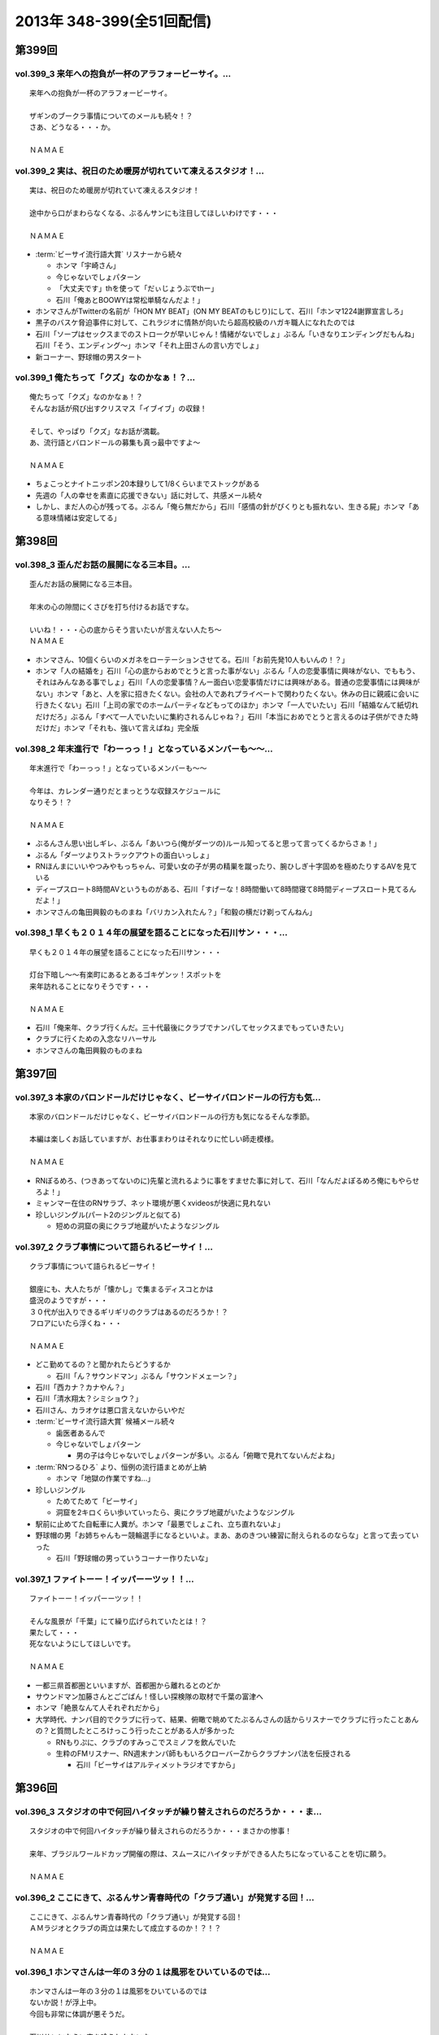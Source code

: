 ==========================
2013年 348-399(全51回配信)
==========================

第399回
========

vol.399_3 来年への抱負が一杯のアラフォービーサイ。...
-----------------------------------------------------

::

   来年への抱負が一杯のアラフォービーサイ。
   
   ザギンのブークラ事情についてのメールも続々！？
   さあ、どうなる・・・か。
   
   ＮＡＭＡＥ

vol.399_2 実は、祝日のため暖房が切れていて凍えるスタジオ！...
-------------------------------------------------------------

::

   実は、祝日のため暖房が切れていて凍えるスタジオ！
   
   途中から口がまわらなくなる、ぶるんサンにも注目してほしいわけです・・・
   
   ＮＡＭＡＥ

* :term:`ビーサイ流行語大賞` リスナーから続々

  * ホンマ「宇崎さん」
  * 今じゃないでしょパターン
  * 「大丈夫です」thを使って「だぃじょうぶでthー」
  * 石川「俺あとBOOWYは常松単騎なんだよ！」

* ホンマさんがTwitterの名前が「HON MY BEAT」(ON MY BEATのもじり)にして、石川「ホンマ1224謝罪宣言しろ」
* 黒子のバスケ脅迫事件に対して、これラジオに情熱が向いたら超高校級のハガキ職人になれたのでは
* 石川「ソープはセックスまでのストロークが早いじゃん！情緒がないでしょ」ぶるん「いきなりエンディングだもんね」石川「そう、エンディング〜」ホンマ「それ上田さんの言い方でしょ」
* 新コーナー、野球帽の男スタート

vol.399_1 俺たちって「クズ」なのかなぁ！？...
---------------------------------------------

::

   俺たちって「クズ」なのかなぁ！？
   そんなお話が飛び出すクリスマス「イブイブ」の収録！
   
   そして、やっぱり「クズ」なお話が満載。
   あ、流行語とバロンドールの募集も真っ最中ですよ～
   
   ＮＡＭＡＥ

* ちょこっとナイトニッポン20本録りして1/8くらいまでストックがある
* 先週の「人の幸せを素直に応援できない」話に対して、共感メール続々
* しかし、まだ人の心が残ってる。ぶるん「俺ら無だから」石川「感情の針がぴくりとも振れない、生きる屍」ホンマ「ある意味情緒は安定してる」

第398回
========

vol.398_3 歪んだお話の展開になる三本目。...
-------------------------------------------

::

   歪んだお話の展開になる三本目。
   
   年末の心の隙間にくさびを打ち付けるお話ですな。
   
   いいね！・・・心の底からそう言いたいが言えない人たち～
   ＮＡＭＡＥ

* ホンマさん、10個くらいのメガネをローテーションさせてる。石川「お前先発10人もいんの！？」
* ホンマ「人の結婚を」石川「心の底からおめでとうと言った事がない」ぶるん「人の恋愛事情に興味がない、でももう、それはみんなある事でしょ」石川「人の恋愛事情？んー面白い恋愛事情だけには興味がある。普通の恋愛事情には興味がない」ホンマ「あと、人を家に招きたくない。会社の人であれプライベートで関わりたくない。休みの日に親戚に会いに行きたくない」石川「上司の家でのホームパーティなどもってのほか」ホンマ「一人でいたい」石川「結婚なんて紙切れだけだろ」ぶるん「すべて一人でいたいに集約されるんじゃね？」石川「本当におめでとうと言えるのは子供ができた時だけだ」ホンマ「それも、強いて言えばね」完全版

vol.398_2 年末進行で「わーっっ！」となっているメンバーも～～...
---------------------------------------------------------------

::

   年末進行で「わーっっ！」となっているメンバーも～～
   
   今年は、カレンダー通りだとまっとうな収録スケジュールに
   なりそう！？
   
   ＮＡＭＡＥ

* ぶるんさん思い出しギレ、ぶるん「あいつら(俺がダーツの)ルール知ってると思って言ってくるからさぁ！」
* ぶるん「ダーツよりストラックアウトの面白いっしょ」
* RNほんまにいいやつみやもっちゃん、可愛い女の子が男の精巣を蹴ったり、腕ひしぎ十字固めを極めたりするAVを見ている
* ディープスロート8時間AVというものがある、石川「すげーな！8時間働いて8時間寝て8時間ディープスロート見てるんだよ！」
* ホンマさんの亀田興毅のものまね「バリカン入れたん？」「和毅の横だけ剃ってんねん」

vol.398_1 早くも２０１４年の展望を語ることになった石川サン・・・...
-------------------------------------------------------------------

::

   早くも２０１４年の展望を語ることになった石川サン・・・
   
   灯台下暗し～～有楽町にあるとあるゴキゲンッ！スポットを
   来年訪れることになりそうです・・・
   
   ＮＡＭＡＥ

* 石川「俺来年、クラブ行くんだ。三十代最後にクラブでナンパしてセックスまでもっていきたい」
* クラブに行くための入念なリハーサル
* ホンマさんの亀田興毅のものまね

第397回
========

vol.397_3 本家のバロンドールだけじゃなく、ビーサイバロンドールの行方も気...
---------------------------------------------------------------------------

::

   本家のバロンドールだけじゃなく、ビーサイバロンドールの行方も気になるそんな季節。
   
   本編は楽しくお話していますが、お仕事まわりはそれなりに忙しい師走模様。
   
   ＮＡＭＡＥ

* RNぽるめろ、(つきあってないのに)先輩と流れるように事をすませた事に対して、石川「なんだよぽるめろ俺にもやらせろよ！」
* ミャンマー在住のRNサラブ、ネット環境が悪くxvideosが快適に見れない
* 珍しいジングル(パート2のジングルと似てる)

  * 短めの洞窟の奥にクラブ地蔵がいたようなジングル

vol.397_2 クラブ事情について語られるビーサイ！...
-------------------------------------------------

::

   クラブ事情について語られるビーサイ！
   
   銀座にも、大人たちが「懐かし」で集まるディスコとかは
   盛況のようですが・・・
   ３０代が出入りできるギリギリのクラブはあるのだろうか！？
   フロアにいたら浮くね・・・
   
   ＮＡＭＡＥ

* どこ勤めてるの？と聞かれたらどうするか

  * 石川「ん？サウンドマン」ぶるん「サウンドメェーン？」

* 石川「西カナ？カナやん？」
* 石川「清水翔太？シミショウ？」
* 石川さん、カラオケは悪口言えないからいやだ
* :term:`ビーサイ流行語大賞` 候補メール続々

  * 歯医者あるんで
  * 今じゃないでしょパターン

    * 男の子は今じゃないでしょパターンが多い。ぶるん「俯瞰で見れてないんだよね」

* :term:`RNつるひろ` より、恒例の流行語まとめが上納

  * ホンマ「地獄の作業ですね…」

* 珍しいジングル

  * ためてためて「ビーサイ」
  * 洞窟を2キロくらい歩いていったら、奥にクラブ地蔵がいたようなジングル

* 駅前に止めてた自転車に人糞が。ホンマ「最悪でしょこれ、立ち直れないよ」
* 野球帽の男「お姉ちゃんもー競輪選手になるといいよ。まあ、あのきつい練習に耐えられるのならな」と言って去っていった

  * 石川「野球帽の男っていうコーナー作りたいな」

vol.397_1 ファイトーー！イッパーーツッ！！...
---------------------------------------------

::

   ファイトーー！イッパーーツッ！！
   
   そんな風景が「千葉」にて繰り広げられていたとは！？
   果たして・・・
   死なないようにしてほしいです。
   
   ＮＡＭＡＥ

* 一都三県首都圏といいますが、首都圏から離れるとのどか
* サウンドマン加藤さんとごごばん！怪しい探検隊の取材で千葉の富津へ
* ホンマ「絶景なんて人それぞれだから」
* 大学時代、ナンパ目的でクラブに行って、結果、俯瞰で眺めてたぶるんさんの話からリスナーでクラブに行ったことあんの？と質問したところけっこう行ったことがある人が多かった

  * RNもりぷに、クラブのすみっこでスミノフを飲んでいた
  * 生粋のFMリスナー、RN週末ナンパ師ももいろクローバーZからクラブナンパ法を伝授される

    * 石川「ビーサイはアルティメットラジオですから」

第396回
========

vol.396_3 スタジオの中で何回ハイタッチが繰り替えされらのだろうか・・・ま...
---------------------------------------------------------------------------

::

   スタジオの中で何回ハイタッチが繰り替えされらのだろうか・・・まさかの惨事！
   
   来年、ブラジルワールドカップ開催の際は、スムースにハイタッチができる人たちになっていることを切に願う。
   
   ＮＡＭＡＥ

vol.396_2 ここにきて、ぶるんサン青春時代の「クラブ通い」が発覚する回！...
-------------------------------------------------------------------------

::

   ここにきて、ぶるんサン青春時代の「クラブ通い」が発覚する回！
   ＡＭラジオとクラブの両立は果たして成立するのか！？！？
   
   ＮＡＭＡＥ

vol.396_1 ホンマさんは一年の３分の１は風邪をひいているのでは...
---------------------------------------------------------------

::

   ホンマさんは一年の３分の１は風邪をひいているのでは
   ないか説！が浮上中。
   今回も非常に体調が悪そうだ。
   
   石川サンにならい肉を喰うしかないな。
   
   ＮＡＭＡＥ

第395回
========

vol.395_3 日曜日の取材でビール１０本！５リットルのビールが消費され...
---------------------------------------------------------------------

::

   日曜日の取材でビール１０本！５リットルのビールが消費され
   る計算！
   石川さんとカトーさんの恐るべき週末。
   
   肝臓が鉄でできているに違いない～～大丈夫なのかなぁぁ。
   
   ＮＡＭＡＥ

vol.395_2 美味しい中華料理屋の紹介がありましたが・・・...
---------------------------------------------------------

::

   美味しい中華料理屋の紹介がありましたが・・・
   そしてそのお店のご主人おススメの中華料理屋を見たりしましたが・・・
   それなりのお店はそれなりのお値段ですね。
   
   ＮＡＭＡＥ

vol.395_1 「あまちゃん紅白」について熱いギロンを交わすも全く...
---------------------------------------------------------------

::

   「あまちゃん紅白」について熱いギロンを交わすも全く
   相手にされずにスタート・・・
   
   まったくの二次・三次情報であーだこーだ。
   確かに井戸端会議レベルのお話だわな。
   
   ＮＡＭＡＥ

第394回
========

vol.394_3 さすがのホンマさんの弱点が判明。それが「ビートたけし」サン。...
-------------------------------------------------------------------------

::

   さすがのホンマさんの弱点が判明。それが「ビートたけし」サン。
   殿に言われたら、
   いつもブツクサ言ってなーんにもやらないホンマさんも「動く！」。
   これは・・・
   NAMAE

vol.394_2 「歯医者なのでイケません。」が今一番ナウい！！！...
-------------------------------------------------------------

::

   「歯医者なのでイケません。」が今一番ナウい！！！
   トレンドキーワードなわけですが～～
   そして今一番イケてるアーティストといえば宇崎竜童さんなわけです。
   NAMAE

vol.394_1 ぶらり途中下車の旅「田原町」の巻。...
-----------------------------------------------

::

   ぶらり途中下車の旅「田原町」の巻。
   タワラマチって？てくてく歩いてビーサイヒット祈願をしてきました。
   NAMAE

* 浅草で飲みに行こうと計画した石川さんと :term:`生江` さん
* ホンマさんとぶるんさんを誘おうした :term:`生江` さんに石川さん「あいつらどうせ来ないから前日でいいよ」
* ぶるん「歯医者あるんで」
* ホンマ「宇崎竜童さんのライブがあるんで」

第393回
========

vol.393_3 孤独のグルメ？ひとり飯の侘しいお話で盛り上がる・・・...
-----------------------------------------------------------------

::

   孤独のグルメ？ひとり飯の侘しいお話で盛り上がる・・・
   
   しかしまぁ、安上がりなお三方です。
   
   そして、石川サンの鉄の肝臓に驚嘆しますね。
   
   NAMAE

vol.393_2 ぶるんサン「歯抜け」の回。...
---------------------------------------

::

   ぶるんサン「歯抜け」の回。
   
   石川サンとナマエは実は「虫歯」になったことがないので
   ガッツリ歯医者にかかったことがないのです！
   
   ナマエはここ数年「歯のクリーニング」には行っていて
   歯医者さんの大切さを身にしてみているのですが・・・
   
   NAMAE

vol.393_1 渋い大人の夢？ソバ巡りから・・・...
---------------------------------------------

::

   渋い大人の夢？ソバ巡りから・・・
   
   石川サンもいずれ「ソバ打ち」の話をし始めるような時が
   くるのでしょうか・・・
   
   NAMAE

第392回
========

vol.392_3 らーめん談義となりましたが、「麺類食べ過ぎ」ているとちょっと気...
---------------------------------------------------------------------------

::

   らーめん談義となりましたが、「麺類食べ過ぎ」ているとちょっと気になるお年頃～。
   京都の名店巡りが楽しそう。
   
   「天下一品」の本店の味がキニナル‼
   
   NAMAE

vol.392_2 マー君の快挙久しい思い出となり、来季のカープについて...
-----------------------------------------------------------------

::

   マー君の快挙久しい思い出となり、来季のカープについて
   
   あーだこーだの、ぶるんサン。
   FA市場話で盛り上がる
   収録前・・・
   
   NAMAE

vol.392_1 文化の日の三連休の文化的でないお話。...
-------------------------------------------------

::

   文化の日の三連休の文化的でないお話。
   石川サンのぶらり一人旅？仕事旅？は、きまぐれオレンジロード♪
   ですなぁ。
   
   NAMAE

第391回
========

vol.391_3 ＡＭラジオじゃないのにＡＭラジオについて熱く語り合うＡＭラジオ...
---------------------------------------------------------------------------

::

   ＡＭラジオじゃないのにＡＭラジオについて熱く語り合うＡＭラジオ出身構成作家陣たち。
   
   でも、部屋に５台もラジオはないよ。たぶん。
   
   ＮＡＭＡＥ

vol.391_2 能年玲奈に夢中のホンマさん。...
-----------------------------------------

::

   能年玲奈に夢中のホンマさん。
   あまちゃんロス症候群なのか、関連本の読み込みまくっているようです。
   
   という私も・・・「熱いよね～～」
   
   ＮＡＭＡＥ

vol.391_1 三連休前の配信になりまして失礼！...
---------------------------------------------

::

   三連休前の配信になりまして失礼！
   
   日本シリーズを横目に収録のビーサイメンバー～
   
   あ、前田が解説をしている！
   
   ＮＡＭＡＥ

第390回
========

vol.390_3 地方ラジオの楽しみ方・・・「ラジオ離れ」なんてラジオ業界...
---------------------------------------------------------------------

::

   地方ラジオの楽しみ方・・・「ラジオ離れ」なんてラジオ業界
   の中でさえ言われる自虐的状況の中、
   ビーサイリスナーは
   地上波でも聴いているのですね～～
   
   あ、でも地上波は聴かないけど、このポッドキャストだけお楽しみの方もいるのか・・・
   
   ＮＡＭＡＥ

vol.390_2 ぐだぐだ！のぐだぐだの「バースデイサプライズ」お楽しみいただけ...
---------------------------------------------------------------------------

::

   ぐだぐだ！のぐだぐだの「バースデイサプライズ」お楽しみいただけましたでしょうか？
   これでも一所懸命、数寄屋橋の
   不二家でケーキを選んだのですよ。
   愛情こめて・・・
   
   ＮＡＭＡＥ

vol.390_1 一本目...
-------------------

::

   一本目
   「バースデイスペシャル」・・・年末のお楽しみ～～戦力外ＳＰ
   じゃありません。
   一年越しの願いがかないます！！！
   
   ＮＡＭＡＥ

第389回
========

vol.389_3 二宮金次郎像の話が冒頭ありましたが、...
-------------------------------------------------

::

   二宮金次郎像の話が冒頭ありましたが、
   実際、見たことはほとんどない気がする・・・
   
   ＮＡＭＡＥ

vol.389_2 誰もいないオフィス街にゲスなポッドキャストの収録音が響き...
---------------------------------------------------------------------

::

   誰もいないオフィス街にゲスなポッドキャストの収録音が響き
   渡る！
   
   ポッドキャストをお楽しみの方って今、どれくらいいるのだろうか・・・
   そして、イベントやるなら行きたいっ！って思う人って
   どれくらいいるのか！？
   そんな原点な会話が終了後も～～
   
   ＮＡＭＡＥ

vol.389_1 「なんとかして、クライマックスシリーズの広島巨人戦イケない...
-----------------------------------------------------------------------

::

   「なんとかして、クライマックスシリーズの広島巨人戦イケない
   かなぁ～～」
   という
   カープファンなら誰しもが思う話をしつつの三連休最後の有楽町から。
   ガード下には意外にも人が多い・・・
   
   ＮＡＭＡＥ

第388回
========

vol.388_3 コミュニティFMでこの番組を放送してもらえないもんだろうか！？...
---------------------------------------------------------------------------

::

   コミュニティFMでこの番組を放送してもらえないもんだろうか！？
   というにわかに発生した「願い」
   。
   夢はかなうのかなぁ！？
   
   NAMAE

vol.388_2 本番前・・・ホンマさんからは...
-----------------------------------------

::

   本番前・・・ホンマさんからは
   「笑っていいとも・能年玲奈出演情報」
   がメールにて送られてきました。
   
   そのことについては、本編ではまったく！触れてません。
   
   NAMAE
    

vol.388_1 「追跡調査」すべきか！？しないべきか！？...
-----------------------------------------------------

::

   「追跡調査」すべきか！？しないべきか！？
   
   国民に問いたい！回となっております。
   
   NAMAE
    

第387回
========

vol.387_3 またひとつ、ゲスなコーナーが誕生する気配が・・・...
-------------------------------------------------------------

::

   またひとつ、ゲスなコーナーが誕生する気配が・・・
   
   そして、それがすぐさま消えゆくモノなのかは・・・あなた次第です！！！
   
   NAMAE

vol.387_2 広島前田はもうそこにはいない・・・...
-----------------------------------------------

::

   広島前田はもうそこにはいない・・・
   
   前田引退の余韻の中の収録。
   しかも、ぶるんサン
   TV出られず！！！無念の平田。
   
   NAMAE

vol.387_1 な、な、何だってぇぇ～～～！？...
-------------------------------------------

::

   な、な、何だってぇぇ～～～！？
   
   ビーサイメンバーがおいしい感じでテレビに出演の可能性あり！？
   ・・・とは～～～
   
   NAMAE

第386回
========

vol.386_3 お笑いのカラテカ入江さんの「ブスネタ」にかなりの反応をみせてい...
---------------------------------------------------------------------------

::

   お笑いのカラテカ入江さんの「ブスネタ」にかなりの反応をみせていた石川サン。
   
   疲労困憊の中、さわやかな！？お笑いを届けてくれた
   入江さんについてはまた後日・・・
   
   NAMAE

vol.386_2 軽自動車で４００キロ以上を移動するビーサイメンバー！...
-----------------------------------------------------------------

::

   軽自動車で４００キロ以上を移動するビーサイメンバー！
   
   ホンマさんの腰は破壊されたようで・・・
   ずっと腰痛を
   訴えてぼやいていました～～
   
   NAMAE

vol.386_1 あの「くそおじさん」を探す旅。...
-------------------------------------------

::

   あの「くそおじさん」を探す旅。
   
   イナズマロックフェスティバル２０１３珍道中特集！
   
   帰りのクルマの中では、新コーナーも立ち上がった
   のですが～～
   
   NAMAE

第385回
========

vol.385_3 収録終わりの、ホンマさんによる音楽批評・・・...
---------------------------------------------------------

::

   収録終わりの、ホンマさんによる音楽批評・・・
   
   いやディスりっぷりが凄かった！
   来週は、イナズマの裏の裏を振り返るっ！！！
   
   NAMAE

vol.385_2 果たして「クソおじさん」は再びあるのか！？...
-------------------------------------------------------

::

   果たして「クソおじさん」は再びあるのか！？
   
   ホンマさんは挨拶できるのかなぁ。
   
   NAMAE

vol.385_1 台風が去り行く中の収録！...
-------------------------------------

::

   台風が去り行く中の収録！
   
   次週は、もはや風物詩の「イナズマロックフェス」の
   ことの顛末・・・のお話が・・・
   また軽自動車で行くとのことですが～～
   
   NAMAE

第384回
========

vol.384_3 この時点ではバレンティンの新記録ならず。...
-----------------------------------------------------

::

   この時点ではバレンティンの新記録ならず。
   
   あくまでも、野球を中心にオリンピックも語るお二方なのであった。
   あれ！？！？ホンマさんは！？！？
   
   NAMAE

vol.384_2 またもや、ホンマさんは、よこしまな理由にて遅刻中！...
---------------------------------------------------------------

::

   またもや、ホンマさんは、よこしまな理由にて遅刻中！
   
   ホンマさんとの「あまちゃん」トーーーク！！！
   今週はならず～～
   
   NAMAE

vol.384_1 東京五輪決定に沸く有楽町から・・・...
-----------------------------------------------

::

   東京五輪決定に沸く有楽町から・・・
   ２０２０年・・・果たしてビーサイの未来は！？
   ４０を遥かに
   超えていったメンバーの７年後やいかに！？
   
   NAMAE

第383回
========

vol.383_3 じぇじぇじぇ！...
---------------------------

::

   じぇじぇじぇ！
   「『あまちゃん』終わってしまうのが怖い。ヤバイねぇ～～」
   
   更に更に、うすっぺらな話は続く・・・
   
   おそらく、来週もこの単なる「感想」合戦は続くのです。
   
   NAMAE 

vol.383_2 じぇじぇ！...
-----------------------

::

   じぇじぇ！
   「『あまちゃん』・・・これは日本のドラマ史の１０本には
   入る傑作だねぇ・・・ヤバイねぇ～～」
   
   うすぅーい会話がその後も続いた！
   
   ぶるんサンも見ているらしいのだが。
   NAMAE

vol.383_1 じぇ！...
-------------------

::

   じぇ！
   「『あまちゃん』今週はヤバイねぇ～～」
   と
   あと一ヶ月足らずのうす～～～い会話を繰り広げるスタジオから・・・
   
   NAMAE

第382回
========

vol.382_3 ホンマさんがいつ、石川さん、ぶるんサンに...
-----------------------------------------------------

::

   ホンマさんがいつ、石川さん、ぶるんサンに
   「倍返し」発言をするのかが心配。
   「あまちゃん」もあと一ヶ月で終了。
   さびしいね～～
   
   秋の気配も感じた有楽町から。
   
   ＮＡＭＡＥ

vol.382_2 じぇじぇじぇ！...
---------------------------

::

   じぇじぇじぇ！
   ビーサイメンバーで「あまちゃん」「半沢直樹」
   に無邪気の嵌っているのは、ホンマさんとＮＡＭＡＥだけ。
   
   聴いてけろ。
   
   ＮＡＭＡＥ

vol.382_1 じぇじぇじぇ！ホンマさん不在のビーサイ。...
-----------------------------------------------------

::

   じぇじぇじぇ！ホンマさん不在のビーサイ。
   
   鼻血論議ですが、血塗られたシーツを朝見たことある
   人ってあまりいないのかなぁ。
   
   買い換えた覚えが・・・
   
   ＮＡＭＡＥ

第381回
========

vol.381_3 ＡＭリスナーいぢりをよくしている石川サン。...
-------------------------------------------------------

::

   ＡＭリスナーいぢりをよくしている石川サン。
   そしてそのいぢりをしている人たちが一番のＡＭリスナーだったと
   いう事実。
   ＦＭはダメなのかな！？（最近、ちょいちょい聴いちゃう・・・）
   
   ＮＡＭＡＥ

vol.381_2 「済美高校」グッズに打ち震えるメンバー・・・...
---------------------------------------------------------

::

   「済美高校」グッズに打ち震えるメンバー・・・
   
   そして、日大山形高校がベスト４に。
   
   ＮＡＭＡＥ

vol.381_1 じぇじぇじぇ!!!...
-------------------------------

::

   じぇじぇじぇ!!!
   
   あの「能年ちゃん」も聴いているかもしれないという可能性が出てきたビーサイ！
   そのプレミアム感ときたらもう！
   ＮＡＭＡＥ

第380回
========

vol.380_3 「あまちゃん」にハマリまくっているのは、ホンマさんと私のみ・・...
---------------------------------------------------------------------------

::

   「あまちゃん」にハマリまくっているのは、ホンマさんと私のみ・・・
   じぇじぇじぇっ！と石川サンは言うものの・・・
   
   ＮＡＭＡＥ

vol.380_2 やはりというかなんというか！...
-----------------------------------------

::

   やはりというかなんというか！
   今年の甲子園についても
   石川サンのチェック度はハンパないっす。
   
   浦和「学院」は消えましたがどうなる。
   
   ＮＡＭＡＥ

vol.380_1 猛暑！酷暑！の有楽町の片隅から・・・...
-------------------------------------------------

::

   猛暑！酷暑！の有楽町の片隅から・・・
   
   ひどいメンバーが集まり、ひどい店員のお話で盛り上がる
   盛夏～～
   
   ＮＡＭＡＥ

第379回
========

vol.379_3 「２７時間ＴＶ」の深夜枠の中堅・ベテラン芸人さんたちの攻防につ...
---------------------------------------------------------------------------

::

   「２７時間ＴＶ」の深夜枠の中堅・ベテラン芸人さんたちの攻防について
   熱く語る夜が収録後に繰り広げられました。
   
   生放送・ガチ・・・・すばらしいですね。そして恐ろしい！
   
   ＮＡＭＡＥ

vol.379_2 ゴキブリＴシャツが受注開始。...
-----------------------------------------

::

   ゴキブリＴシャツが受注開始。
   皆さん、本当にほしいっ！と言う人だけメールでどうぞ。
   どちらかと言うと「済美Ｔシャツ」が気になるのは私だけか！？！？
   
   ＮＡＭＡＥ

vol.379_1 なぜ人は泥酔してしまうのか・・・わかっちゃいるのにやめられない...
---------------------------------------------------------------------------

::

   なぜ人は泥酔してしまうのか・・・わかっちゃいるのにやめられない、石川サンの生活の一コマから。
   
   いや、暑いから生ビールガブ飲みして、お腹くだしちゃっている
   ３０代半ば世代が作る番組です。
   
   ＮＡＭＡＥ

第378回
========

vol.378_3 一本目で時計のオーバーホールのお話をしていましたが、...
-----------------------------------------------------------------

::

   一本目で時計のオーバーホールのお話をしていましたが、
   機械式の時計など、特にこの世界では電波時計が実用的にはイチバンであり、
   なぜにクソ高い時計を
   買うかなど謎なのですが、石川サンの答えは「遊び」
   だと・・・
   考えさせられるな～～
   ＮＡＭＡＥ

vol.378_2 じぇじぇじぇ！...
---------------------------

::

   じぇじぇじぇ！
   ホンマさん「あまちゃん」にハマり録り溜めした録画を観まくっている・・・
   
   そして「語りだしてしまう」！のが「あまちゃん」の恐ろ
   しさである!!!じぇ！
   
   ＮＡＭＡＥ

vol.378_1 「ばかだねぇ～～～」...
---------------------------------

::

   「ばかだねぇ～～～」
   と言われるお買い物・・・
   興味のない人は一生しないお買い物のお話。
   
   給料一か月分がオーバーホールで消えるんですね。
   
   ＮＡＭＡＥ

第377回
========

vol.377_3 収録終了後・・・ちょっと真面目に音楽活動について語って帰ってい...
---------------------------------------------------------------------------

::

   収録終了後・・・ちょっと真面目に音楽活動について語って帰っていったお三方・・・
   
   しかし、有楽町のガードしたはジメッとしていたなぁ。
   ＮＡＭＡＥ 

vol.377_2 収録終わりで、ホンマさんが溜め録りしてある「あまちゃん」...
---------------------------------------------------------------------

::

   収録終わりで、ホンマさんが溜め録りしてある「あまちゃん」
   を一気見するとのこと！
   
   東京時代のアキちゃんはラジオとか聴いていそうなキャラですよねぇ～～
   
   ＮＡＭＡＥ

vol.377_1 職場にはびこる「隠れリスナー」たち・・・...
-----------------------------------------------------

::

   職場にはびこる「隠れリスナー」たち・・・
   
   その恐怖に怯えながら我々は闘っているのです。
   「番組聴いてました！」
   のタイミング選びは慎重に。
   しかし早めに、だ！
   
   ＮＡＭＡＥ

第376回
========

vol.376_3 今さらながらＡＫＢ総選挙のムック本をホンマさんが購入！...
-------------------------------------------------------------------

::

   今さらながらＡＫＢ総選挙のムック本をホンマさんが購入！
   
   しかも、「闇のありそうなメンバー」を勝手にお話している！
   
   おそるべし。
   ファンには聞かせられません～～
   
   ＮＡＭＡＥ

vol.376_2 ノミカイの仕切り論。...
---------------------------------

::

   ノミカイの仕切り論。
   ここ重要な講義となっていますよ～。
   
   しかし、暑い！外より暑い！
   そんな猛暑のスタジオから・・・
   
   ＮＡＭＡＥ 

vol.376_1 「石川昭人の知らない街に飲みに行こう～神田編～」...
-------------------------------------------------------------

::

   「石川昭人の知らない街に飲みに行こう～神田編～」
   
   ビーチ＝サッカー観戦
   
   ナマエ＝釣り
   
   そんな中、石川サンが一人ぶらり途中下車した街は！？
   
   ＮＡＭＡＥ

第375回
========

vol.375_3 プロ野球中継って、ＢＳで深夜に録画放送をやっている...
---------------------------------------------------------------

::

   プロ野球中継って、ＢＳで深夜に録画放送をやっている
   ことに驚愕！
   
   眠れない日々が続くわけです。
   外は、スコール～～。
   熱帯夜のビーサイ・・・
   
   ＮＡＭＡＥ

vol.375_2 ホンマさんが購入した時計「グランドセイコー」・・・...
---------------------------------------------------------------

::

   ホンマさんが購入した時計「グランドセイコー」・・・
   
   日本が誇れる腕時計の名機なのですなのですが～～
   
   我々の反応は「ホンマやなぁ～～♪」としか言えないわけです。
   
   ＮＡＭＡＥ

vol.375_1 「手土産論！」...
---------------------------

::

   「手土産論！」
   舞台を観に行った時に、アナタは知り合いが出演していた場合、
   手土産を持っていくか否か！？
   オトナとしてのセレクトが試される！！！
   
   ＮＡＭＡＥ

第374回
========

vol.374_3 赤羽は、やきトンが８０円を売りにしている店が多かった！...
-------------------------------------------------------------------

::

   赤羽は、やきトンが８０円を売りにしている店が多かった！
   気がする・・・
   
   鯉コクも大人になると美味いのだろうな～～
   
   ＮＡＭＡＥ

vol.374_2 ホンマさんは遅れてくると凄い息を切らしまくって来る。...
-----------------------------------------------------------------

::

   ホンマさんは遅れてくると凄い息を切らしまくって来る。
   
   しかし、エレベーターもあったりするしそんなに駅から走ってくるのか！？
   真相は藪の中～～今日も。
   
   ＮＡＭＡＥ 

vol.374_1 食べ歩き～～飲み歩き～～...
-------------------------------------

::

   食べ歩き～～飲み歩き～～
   
   ぶらり途中下車ではなく、降りたその街を徹底的に
   飲み歩く石川サン・・・
   しかし肝臓ハンパないなぁ・・・
   
   ＮＡＭＡＥ

第373回
========

vol.373_3 確かに我々の仕事には「休憩時間」という概念がないっ！...
-----------------------------------------------------------------

::

   確かに我々の仕事には「休憩時間」という概念がないっ！
   
   アルバイトしていたころとかはあったのにね。
   
   （大人数でやったりする収録現場とかではあるんだけどね）
   
   といいながら休憩もなしにぶっ続けで仕事したりもする・・・
   メリハリだね。
   
   ＮＡＭＡＥ

vol.373_2 人の顔と名前が覚えられない病の人たちであふれているスタジオから...
---------------------------------------------------------------------------

::

   人の顔と名前が覚えられない病の人たちであふれているスタジオから！
   
   しかしまぁ、覚えられないですなぁ。
   
   ＮＡＭＡＥ

vol.373_1 収録前・・・ホンマさんが時計を買いたいそうな・・・...
---------------------------------------------------------------

::

   収録前・・・ホンマさんが時計を買いたいそうな・・・
   
   時折繰り返される「時計談義」がそこにはあるっ！
   
   女子にはワカラナイ話らしい～～
   
   ＮＡＭＡＥ

第372回
========

vol.372_3 ホンマさんの「趣味」について激震がっ！...
---------------------------------------------------

::

   ホンマさんの「趣味」について激震がっ！
   まさかこんなご趣味をお持ちとは・・・
   
   確かに、パソコンを打ちながらウツラウツラしている姿は散見されましたがまさか～～
   
   ＮＡＭＡＥ

vol.372_2 「はたらくくるま」ならぬ「はたらくりすなー」...
---------------------------------------------------------

::

   「はたらくくるま」ならぬ「はたらくりすなー」
   ビーサイ国勢調査実施中！
   
   いろんなぁお仕事あるんだなぁ！
   ＮＡＭＡＥ

vol.372_1 ビーサイ！ゴミ屋敷騒動勃発か！？...
---------------------------------------------

::

   ビーサイ！ゴミ屋敷騒動勃発か！？
   
   夕方のニュース番組の特集されそうな「片付けられない男たち」
   特集がくまれそうだ・・・
   
   ＮＡＭＡＥ

第371回
========

vol.371_3 鶯谷ディープトークにＣＭ中は騒然！...
-----------------------------------------------

::

   鶯谷ディープトークにＣＭ中は騒然！
   
   降りたことのない「駅」・・・ながらく東京に住んでいてもある
   ものです。
   
   ＮＡＭＡＥ

vol.371_2 肉好きな後輩の危険性！...
-----------------------------------

::

   肉好きな後輩の危険性！
   ノミカイの前にあえて、ＡＴＭに
   行かない戦法というのがあったか！？
   
   みなさんどうでしょうか～～
   
   ＮＡＭＡＥ

vol.371_1 またもや「電車旅」な石川サンの週末。...
-------------------------------------------------

::

   またもや「電車旅」な石川サンの週末。
   しかも、大先輩のうえやなぎサンとの珍道中があったとは・・・
   
   ＮＡＭＡＥ

第370回
========

vol.370_3 オサレラジオを目指すビーサイ。...
-------------------------------------------

::

   オサレラジオを目指すビーサイ。
   オサレ帽子をかぶりながらのお仕事など！？憧れるぅっ！？
   帰り道「年相応の格好って何なんだろう？」って会話が展開されました。
   ＮＡＭＡＥ

vol.370_2 電車マニヤの話という意外な展開。...
---------------------------------------------

::

   電車マニヤの話という意外な展開。
   鶴見方面の美味しい焼き鳥のお店。
   キニナル！
   泡盛を飲みつつの取材活動に乾杯！
   ＮＡＭＡＥ

vol.370_1 「若いやつと焼肉屋に行くときは気をつけろ！！！」...
-------------------------------------------------------------

::

   「若いやつと焼肉屋に行くときは気をつけろ！！！」
   ビールも飲まないと際限がないからね。
   お財布に余裕があれば話は別！デスね。
   ＮＡＭＡＥ

第369回
========

vol.369_3 何しろ「しっかりしていない」連中がしゃべり収録している番組！...
-------------------------------------------------------------------------

::

   何しろ「しっかりしていない」連中がしゃべり収録している番組！
   今さらながらに実感。
   
   そして、「バンドＴシャツ」は「有りか無し」か！？！？
   
   う～～～ん、似合えばね。
   
   ＮＡＭＡＥ

vol.369_2 じゃぁ、いわゆるカジュアルスタイルで仕事・・・...
-----------------------------------------------------------

::

   じゃぁ、いわゆるカジュアルスタイルで仕事・・・
   というかオンタイムも過ごしているアラフォーの「オサレスタイル」って何なんだろうかぁぁ！？
   
   要は「しっかりしないとな。」という話。続く・・・
   
   ＮＡＭＡＥ

vol.369_1 ビーサイ恒例！？ファッション熱のお話・・・...
-------------------------------------------------------

::

   ビーサイ恒例！？ファッション熱のお話・・・
   
   しかしまぁ、ファッションスタイルには無頓着なお三方があつまったなぁ。
   しかも、「アラフォー論」にもなっとるし・・・
   
   ＮＡＭＡＥ

第368回
========

vol.368_3 今日もちょっとしたトモダチ論になりましたね。...
---------------------------------------------------------

::

   今日もちょっとしたトモダチ論になりましたね。
   回転寿司を２時間近く一緒に食べる石川＆ホンマさんたちってこれは、トモダチなのかもしれませんね。
   いや、回転ティライミか・・・
   ＮＡＭＡＥ

vol.368_2 モーニング娘。田中れいなチャン卒業コンサートにモチロンホンマさ...
---------------------------------------------------------------------------

::

   モーニング娘。田中れいなチャン卒業コンサートにモチロンホンマさんは行ったそうです。
   最近、ＮＡＭＡＥもモーニングさんまわりのオシゴトをちょいちょいしているのですが、今回は行けず・・・
   しかし、ファンはアツいなぁ。
   ＮＡＭＡＥ

vol.368_1 まさかの「ビーサイサタデー」。...
-------------------------------------------

::

   まさかの「ビーサイサタデー」。
   いたってレギュラーな内容となっていますが、収録は週末モード。
   有楽町のガード下も普段着な人たちで溢れかえっています。
   ＮＡＭＡＥ

第367回
========

vol.367_3 意外と、カタメのポッドキャストを聴いていることが判明したホンマ...
---------------------------------------------------------------------------

::

   意外と、カタメのポッドキャストを聴いていることが判明したホンマさん。
   なんでも、ニュース関係のものを聴いているのだそう。
   
   ただ、「音量のレベルがバラバラなんですよねぇ。」と
   音響系の学科を出ただけはある！？技術的な穴をご指摘してきたのでした。ビーサイは？
   ＮＡＭＡＥ

vol.367_2 育毛すべきかしないか・・・妙齢の男子がぶち当たる壁のお話が展開...
---------------------------------------------------------------------------

::

   育毛すべきかしないか・・・妙齢の男子がぶち当たる壁のお話が展開。
   
   ゴキブリ企画も進展の噂が～～
   
   ＮＡＭＡＥ

vol.367_1 あれ、こちらを収録している５月１３日は、７年前にこの...
-----------------------------------------------------------------

::

   あれ、こちらを収録している５月１３日は、７年前にこの
   番組を配信開始した日なんだそう。
   
   そういう、記念日系には何かとうといメンバー・・・
   
   ＮＡＭＡＥ

第366回
========

vol.366_3 まさかの「トモダチ論」に発展。...
-------------------------------------------

::

   まさかの「トモダチ論」に発展。
   「●●●インティライミ」なる新語も発生する有様。
   さあ、この番組を聴いているアナタは「何」インティライミなのでしょうか？
   トモダチって何なんだ！？
   ＮＡＭＡＥ

vol.366_2 パーティー野郎３人が集まってやっているョ。今晩の収録はホリデー...
---------------------------------------------------------------------------

::

   パーティー野郎３人が集まってやっているョ。今晩の収録はホリデースペシャル！！！
   話がよからぬ方向に・・・吐露される本音！？
   ＮＡＭＡＥ

vol.366_1 ＧＷ最終日の祝日に、人通りが少ない有楽町の町になんだかなぁと集...
---------------------------------------------------------------------------

::

   ＧＷ最終日の祝日に、人通りが少ない有楽町の町になんだかなぁと集まる3人・・・
   松井ヒデキ世代の躍進なるか。
   ＮＡＭＡＥ

第365回
========

vol.365_3 今年はＤＶＤのリリースはあるのか？...
-----------------------------------------------

::

   今年はＤＶＤのリリースはあるのか？
   ＣＤリリースはあるのか？
   ＧＷが終わったらあっという間に夏が近づいて来そうだ～～！
   ＮＡＭＡＥ

vol.365_2 有楽町も、お休みモードの格好をした人たちが飲みに来ている！...
-----------------------------------------------------------------------

::

   有楽町も、お休みモードの格好をした人たちが飲みに来ている！
   ウラヤマシイ・・・
   ＮＡＭＡＥ

vol.365_1 「ニコニコ超会議」騒動から一つ・・・そしてアノ人はゴールデンウ...
---------------------------------------------------------------------------

::

   「ニコニコ超会議」騒動から一つ・・・そしてアノ人はゴールデンウィークな体なのかまだ来ませんね。
   広い会場を行き来したお話・・・
   ＮＡＭＡＥ

第364回
========

vol.364_3 いよいよスタート！...
-------------------------------

::

   いよいよスタート！
   「ユウのビーサイ！」
   （２０１３年４月２６日より配信開始～～）
   
   その初回ゲストとは・・・初回ゲストってナンダカンダで大切なんですよねぇ。
   頑張ったのか初回ゲストの面々は！？
   
   ビーサイのＨＰページから飛んでいって、聴いてみてね！
   
   ＮＡＭＡＥ

vol.364_2 東京は、春の冷え冷えウィーク！...
-------------------------------------------

::

   東京は、春の冷え冷えウィーク！
   
   ぶるんサン・・・花粉症じゃなく風邪とのことでマスクしてしゃべ
   っております。
   
   ＮＡＭＡＥ

vol.364_1 ＯＬたちが丸の内のビルにて夜な夜な女子会を開いている...
-----------------------------------------------------------------

::

   ＯＬたちが丸の内のビルにて夜な夜な女子会を開いている
   という耳寄りな情報が！
   そんな人は、この番組は聴いていないことは間違いなし！
   
   ＮＡＭＡＥ

* :term:`クズ回`
* 放送前から悪口やめてくれる！？
* 原稿は一度手をつけたら最後まで書き切りたい石川さん

  * 2本書くときのインターバル感
  * 昼間家で原稿書けない、ダラダラする要因が多すぎるということで仕事場へ
  * 石川「ピッチャーだってブルペンで肩暖めるでしょ、まずネットサーフィン」ぶるん「ブルペンでネットサーフィンしないでしょ」石川「投げる前からクールダウン」
  * Yahoo!いってサイゾーいって、YouTubeはいかなかった
  * テレビからめちゃイケが流れてきたら見ちゃうよね
  * 最初はチラ見だったけど、気づいたらテレビの前に
  * 石川「めちゃイケ見てから書けばいいじゃん！」
  * めちゃイケは最後まで見る決意
  * 石川「仕事するか……アド街やってんな？」
  * アド街も見ちゃう
  * ブルペンに入ったのは5時半、10時まで肩暖まらず
  * 石川「ここいたら書けないから家帰ろ！」
  * 結果、2時間で書き上げた

* 長時間働くことはできるけど、9時に出社できない

  * 途中監視されると、仕事してない時間そんざいする

* ホンマ「ダメなときは自滅するだけですよね」
* 石川「2週間くらい職場体験して2人くらいやっちゃいたい」ホンマ「やっちゃいたいありきでしょ」
* ヤレるバー募集中
* 石川「先生セックスがしたいです！」
* 石川「女子会に対してうんこぶちまけてやろうと思った！」ぶるん「スプリンクラーで！」ホンマ「何が目的なんすか」

第363回
========

vol.363_3 いよいよ！？ビーサイの姉妹番組がスタート!!!...
-----------------------------------------------------------

::

   いよいよ！？ビーサイの姉妹番組がスタート!!!
   「ユウのビーサイ！」
   
   果たしてその中身とは！？
   
   ビーサイリスナーの皆さん～～是非ともＨＰからバナーを
   クリックして新たな世界へＧＯ！
   
   （本家が食われてしまうかも・・・）
   
   ＮＡＭＡＥ

vol.363_2 モーニング娘。（現行の）のことを聞くとならホンマさん！...
-------------------------------------------------------------------

::

   モーニング娘。（現行の）のことを聞くとならホンマさん！
   
   これ、お仕事のことになるとものすごい助かるのですよねぇ。ホント。
   
   ＮＡＭＡＥ

vol.363_1 「芸能界の父」・・・的なやつっ！...
---------------------------------------------

::

   「芸能界の父」・・・的なやつっ！
   
   石川サンの酒の飲みっぷりとペースにまきこまれてしまうとこうなるのだぁ～～といったお話から。
   
   ＮＡＭＡＥ

第362回
========

vol.362_3 重大配信！こちらの配信にて、新機軸が発表されます!!! ...
---------------------------------------------------------------------

::

   重大配信！こちらの配信にて、新機軸が発表されます!!! 
   バンドはやってないけれど、バンドな感じのお知らせですよ～～
   うひょひょラジオ・・・
   ＮＡＭＡＥ

vol.362_2 パソコンどーするの！？問題勃発していますが、買う様子がない石川...
---------------------------------------------------------------------------

::

   パソコンどーするの！？問題勃発していますが、買う様子がない石川サン・・・
   ＮＡＭＡＥも買い替えの時期かと・・・
   この文章を打っているＰＣは、ウィンドウズを走らせているマック。そして「ＸＰ」を使用。
   マイクロソフトはＸＰの保証を打ち切るらしいしね。どーなる？
   ＮＡＭＡＥ

vol.362_1 春の嵐が明けての有楽町！...
-------------------------------------

::

   春の嵐が明けての有楽町！
   景気回復か！？ガード下からの誘惑もなかなかのモノ・・・
   ＮＡＭＡＥ

第361回
========

vol.361_3 「すぽると」のテーマソングが布袋サンの作品になりましたね。...
-----------------------------------------------------------------------

::

   「すぽると」のテーマソングが布袋サンの作品になりましたね。
   
   ビーサイのテーマソングもいずれ・・・
   と、ホンマさんの今の勢いなら可能かもしれない！？
   
   ＮＡＭＡＥ

vol.361_2 ホンマさんのボウイ心酔問題が沸騰中！...
-------------------------------------------------

::

   ホンマさんのボウイ心酔問題が沸騰中！
   
   有楽町のビッグエコーにボウイルームが夏まである
   
   らしい・・・これはビーサイでそこに行くしかないか！？
   
   ＮＡＭＡＥ

vol.361_1 両国国技館でのイベントのお話。...
-------------------------------------------

::

   両国国技館でのイベントのお話。
   
   帰りは「ちゃんこ」かと思いきや、フツーの居酒屋に行った
   らしいです。
   なんだかんだフツーが一番か。
   
   ＮＡＭＡＥ

第360回
========

vol.360_3 ぶるんサン、週末は、「巨人対楽天」のオープン戦に足を...
-----------------------------------------------------------------

::

   ぶるんサン、週末は、「巨人対楽天」のオープン戦に足を
   運んだ模様。
   
   今週末にいよいよペナントレースが開幕！
   
   来週のビーサイはまたもや、ホンマさんおいてけぼりの
   野球談義ＳＰになるのか！？
   
   ＮＡＭＡＥ

vol.360_2 今また再燃する「暴威論！」。...
-----------------------------------------

::

   今また再燃する「暴威論！」。
   しかもホンマさんがハマッているのですよ。
   
   次回作のオマージュにすると意気込んでいますが～～
   
   ＮＡＭＡＥ

vol.360_1 「有名人のサインもらったことがあるか論」...
-----------------------------------------------------

::

   「有名人のサインもらったことがあるか論」
   うーん・・・皆さんどなたかの持っていますか？
   ボクは仕事
   関係で自分から下さいとしたことはないのですよねぇ。
   
   あ、高校生のときに、現役のジーコからもらったサイン！
   これはうれしかったなぁ。
   
   ＮＡＭＡＥ

第359回
========

vol.359_3 終了後、なぜかメンバーでビックカメラにパソコンを探りにいく！...
-------------------------------------------------------------------------

::

   終了後、なぜかメンバーでビックカメラにパソコンを探りにいく！
   買いはしていないのですが～～
   
   「これからは俺もワイファイだな。」
   との一言。
   革命おこるか。
   
   ＮＡＭＡＥ

vol.359_2 「ＳＴＡＮＤ　ＵＰ　ＪＡＰＡＮ」を視聴してくださった皆さんには...
---------------------------------------------------------------------------

::

   「ＳＴＡＮＤ　ＵＰ　ＪＡＰＡＮ」を視聴してくださった皆さんには御礼。
   
   あの裏側は、チャリティなもんで、ビーサイ方式！？のスタッフ
   もチャリティ参加！
   
   あ、ビーサイにはチャリティ精神はないか・・・
   
   ＮＡＭＡＥ

vol.359_1 ひとしきりＷＢＣ準決勝の「ダブルスチール」（だぶちー！）につい...
---------------------------------------------------------------------------

::

   ひとしきりＷＢＣ準決勝の「ダブルスチール」（だぶちー！）についてあーだこーだ言ってからのスタート。
   
   有楽町は、火曜日だけど休日前で飲み屋に人がいっぱいだ。
   
   ＮＡＭＡＥ

第358回
========

vol.358_3 東日本大震災から２年・・・３月１６日（土曜）は「ＳＴＡＮＤ　Ｕ...
---------------------------------------------------------------------------

::

   東日本大震災から２年・・・３月１６日（土曜）は「ＳＴＡＮＤ　ＵＰ　ＪＡＰＡＮ」をチェック。
   しゃべり手の３人の姿も見切れるかも！？しれません。
   アクセスしてみてくださいね。
   ＮＡＭＡＥ

vol.358_2 ＷＢＣ熱冷めやらぬスタジオから。...
---------------------------------------------

::

   ＷＢＣ熱冷めやらぬスタジオから。
   そして、インターネットやパソコンには強そうでいながら弱いお三方・・・
   このビーサイがどのようにして配信されているシステムなのか！？
   知る人間は誰一人としていないのだ！！！
   ＮＡＭＡＥ

vol.358_1 今年もある！「ＳＴＡＮＤ　ＵＰ　ＪＡＰＡＮ」に準備万端の石川サ...
---------------------------------------------------------------------------

::

   今年もある！「ＳＴＡＮＤ　ＵＰ　ＪＡＰＡＮ」に準備万端の石川サン。
   髪の毛も真っ赤かで徹夜の２回や３回もなんのそのですよ。
   ＮＡＭＡＥ

第357回
========

vol.357_3 春なのにお別れですか♪ ...
-------------------------------------

::

   春なのにお別れですか♪ 
   改編シーズンで体がプルプルと震えている請負集団！春は来るのか！？
   ＮＡＭＡＥ

vol.357_2 赤毛とロン毛メガネと育毛メガネが配信中の有楽町から・・・カープ...
---------------------------------------------------------------------------

::

   赤毛とロン毛メガネと育毛メガネが配信中の有楽町から・・・カープ前田の好投に拍手！
   ぶるんサン。前々回？たしか 2人してＷＢＣの予選を見に行っていたような～
   ＮＡＭＡＥ

vol.357_1 女王様の衝撃から早1週間～～。...
-------------------------------------------

::

   女王様の衝撃から早1週間～～。
   あいかわらず我々のスタジオには平穏なシモネタ空間がとりもどされたのでした。
   あ、石川サンが赤毛のアンに！
   ＮＡＭＡＥ

第356回
========

vol.356_3 女王様登場の回いかがでしたか！？...
---------------------------------------------

::

   女王様登場の回いかがでしたか！？
   終了後はたのしい撮影タイムなどもあってワキアイアイ。
   そして、さらなるディープなオフトークも楽しんでの解散となりました。
   先生だっただけに、おしゃべりもいけましたねぇ。
   恐るべし女王様。
   ＮＡＭＡＥ

vol.356_2 「おまんたせいたしました！！！」...
---------------------------------------------

::

   「おまんたせいたしました！！！」
   ２０１１年バロンドール女王様がスタジオに降臨！
   その赤裸々な告白っぷりに男たちはタジロぐしかない極限状態に～～。
   もしかしたらこれは《神回》かもしれない・・・！？
   ＮＡＭＡＥ

vol.356_1 一昨年のバロンドールがスタジオ見学に！...
---------------------------------------------------

::

   一昨年のバロンドールがスタジオ見学に！
   その衝撃の登場は・・・あるのかないのか！？
   震えて待て！
   ＮＡＭＡＥ

第355回
========

vol.355_3 今週末は、ニッポン放送では、オールナイトニッポン...
-------------------------------------------------------------

::

   今週末は、ニッポン放送では、オールナイトニッポン
   ４５周年ということで、
   いろいろな人が４５時間かけて
   番組をつなぐのですが・・・
   ビーサイメンバーとスタッフともども、ちょいちょい、仕事関わってますので
   時間あったら是非！と告知ちっくな感じで。
   
   ＮＡＭＡＥ

vol.355_2 実家にさくっと帰ってさくっとジーちゃんと酒を飲む～...
---------------------------------------------------------------

::

   実家にさくっと帰ってさくっとジーちゃんと酒を飲む～
   
   実家のパン屋にリスナーがかけつける～
   
   実家の住所をかたくなに明かさない～
   
   人それぞれの家庭事情！
   
   ＮＡＭＡＥ

vol.355_1 昔やった仕事や思い出を含めて、...
-------------------------------------------

::

   昔やった仕事や思い出を含めて、
   振り返る必要性がある
   ものはとりあえず「とっておく」ことの重要性を感じる今日このごろであります・・・
   石川サン・・・意外とちゃんとしたティーンズだったのですね・・・
   ＮＡＭＡＥ

第354回
========

vol.354_3 ありゃりゃ、ホンマさんから毎週「作品」が送られてくるのだがチェ...
---------------------------------------------------------------------------

::

   ありゃりゃ、ホンマさんから毎週「作品」が送られてくるのだがチェックしないメンバーとアタクシ・・・
   「酒田行ってみたいなぁ～～」と石川サンが言っているのがキニナル。
   ＮＡＭＡＥ

vol.354_2 有楽町が異常に寒い！...
---------------------------------

::

   有楽町が異常に寒い！
   ２月１１日というホリデー収録なのでセントラルヒーティングが機能しておらず
   お寒い光景の中の収録でした。
   ＮＡＭＡＥ

vol.354_1 華やかなギロッポンのブークラ！？のお話なんていうビーサイらしか...
---------------------------------------------------------------------------

::

   華やかなギロッポンのブークラ！？のお話なんていうビーサイらしからぬお話ですな。
   そうそう、ビーサイメンバーではキャバ的なところには行っていないですな。
   ＮＡＭＡＥ

第353回
========

vol.353_3 何があろうとハロプロファンのホンマさん～～。ある意味ブレない人...
---------------------------------------------------------------------------

::

   何があろうとハロプロファンのホンマさん～～。ある意味ブレない人である。
   最近、ブログの更新頻度が減ってきているのは、曲作りが忙しいからなのか！？
   ＮＡＭＡＥ

vol.353_2 担当番組の（ガッチリお仕事の方ね）告知もある今回のビーサイ！...
-------------------------------------------------------------------------

::

   担当番組の（ガッチリお仕事の方ね）告知もある今回のビーサイ！
   ラジオ好きのチミたちからの情報をお待ちしているのだ！！！
   あと、今回のビーサイもいつもどおりなのですが、
   輪をかけてお下品になっていますので、中学生以下は感度ビンビンにして聴くよーに。
   ＮＡＭＡＥ

vol.353_1 追いつめられた放送作家たちのお話から・・・...
-------------------------------------------------------

::

   追いつめられた放送作家たちのお話から・・・
   ホンマさんもお忙しいらしくちょいちょいの遅刻からということで
   全員が２０１３年も一ヶ月が過ぎても多忙！？
   ホンマさんの音楽活動は活発化しているのですが。
   ＮＡＭＡＥ

第352回
========

vol.352_3 寄せる年波～～。...
-----------------------------

::

   寄せる年波～～。
   性欲が衰えないしゃべり手もいれば毛髪がキているしゃべり手もいる。
   そんな、オーバー３５たちのスタジオですよ。
   ２０１３年も２月へとそろりと突入ですね～
   ＮＡＭＡＥ

vol.352_2 ビーサイＭＡＮＺＯＫＵニュース再び。...
-------------------------------------------------

::

   ビーサイＭＡＮＺＯＫＵニュース再び。
   フーゾク話をしている時に、一瞬みせる、ぶるんサンの輝き。
   これは聴き逃せませんね。
   ＮＡＭＡＥ

vol.352_1 「ウラナイ！」というラジオ番組がかつてあったのですよ。...
-------------------------------------------------------------------

::

   「ウラナイ！」というラジオ番組がかつてあったのですよ。
   そして、「占い」を信じない放送作家が番組を担当していたという現実！
   でも、その時の占い師さんとは仲良し・・・世の中不思議なもんです。
   ＮＡＭＡＥ

第351回
========

vol.351_3 今回はだんだんと「ゲス」なお話に・・・Ｒ指定！...
-----------------------------------------------------------

::

   今回はだんだんと「ゲス」なお話に・・・Ｒ指定！
   
   日本全国のＭＡＮＺＯＫＵ情報が満載となっているわけですが。
   
   落ち着きをとりもどした！？男たちのたわごとして聴いて下さい。
   
   中高生のみんなには、ワカラナイ世界か！？
   
   ＮＡＭＡＥ

vol.351_2 Ｔシャツ企画が実はうごめいているようないないようなそんな感じ。...
---------------------------------------------------------------------------

::

   Ｔシャツ企画が実はうごめいているようないないようなそんな感じ。
   
   石川サンの元には素敵なデザインの数々が～
   
   ＮＡＭＡＥ

vol.351_1 ホンマさんから、楽曲が送付されてくる日々・・・...
-----------------------------------------------------------

::

   ホンマさんから、楽曲が送付されてくる日々・・・
   メンバーたちは果たして聴いているのだろうか・・・
   
   そんなビーサイメンバー。なつかしの高校生時代のお話～
   
   ＮＡＭＡＥ

* 石川さんが15年近く作家を続ける事ができた秘訣は、何事にも興味がなかったから

  * ぶるん「風俗と地方だよね」
  * ホンマ「地方に行った時の性はヤバイ」石川「まさにSEX AND THE CITY」

* 石川さんが緊張したのは三回

  * 作家なりたての頃、有楽町のエレベータで電気グルーヴに遭遇した時
  * 西川貴教のオールナイトニッポンにヒムロックを呼んだ時
  * 布袋さんのオールナイトニッポンやった時の三回

* ずっとBase Ball Bearと仕事がしたいと思っていた石川さん、イエノミ！ :term:`川崎` さんから次のゲストリストの中に名前を発見し、私情を挟まずにゴールまでたどり着くロジックを組み立て説得
* 先週、デアゴスティーニの本を全部買ったらどうなるんだろう？という話をしたのを受けて、リスナーからメールが

  * 石川「やっぱ金かかってるんだね20万くらい」

第350回
========

vol.350_3 雪の成人式～～...
---------------------------

::

   雪の成人式～～
   帰りはぐっしょりでお三方も帰宅です。
   あ、ホンマさんの実家情報が・・・

vol.350_2 ホンマさんの曲作りは順調なようで～～...
-------------------------------------------------

::

   ホンマさんの曲作りは順調なようで～～
   しかし、ナカナカ、動きにはならないようです。
   あれ、石川サン・・・ギターやるやらないなんて言っていたような気がするが～～ 
   NAMAE

vol.350_1 猛吹雪の中でスタジオイン！...
---------------------------------------

::

   猛吹雪の中でスタジオイン！
   眼下の首都高は除雪が進むがクルマが走っていない！
   静かな有楽町。 
   NAMAE

第349回
========

vol.349_3 正月早々、全員に送りつけられたバンド音源。かなり多い！...
-------------------------------------------------------------------

::

   正月早々、全員に送りつけられたバンド音源。かなり多い！
   
   しかしメンバーはどこまでチェックしているのだろうか・・・
   
   無料オンラインストレージの期限切れだけが過ぎて
   いく虚しさよ。
   
   NAMAE

vol.349_2 ビーサイメンバー全員が武道館で「おもち」を食べるという...
-------------------------------------------------------------------

::

   ビーサイメンバー全員が武道館で「おもち」を食べるという
   豪華！？なお正月でした。
   
   まぁでも、今年のビーサイ「やるやるとは聞いていたが～」
   という噂を本当にする計画ですので
   ヨロシクです。
   
   NAMAE

vol.349_1 謹賀新年！...
-----------------------

::

   謹賀新年！
   ってもう、仕事初め＆学校も始まってのバリバリの世の中を突っ走る・・・
   
   ぶるんサンがお忙しいとのことで遅れ気味。
   
   NAMAE

第348回
========

vol.348_3 これを聴いているのは２０１３年でしょうか！？...
---------------------------------------------------------

::

   これを聴いているのは２０１３年でしょうか！？
   
   元気にしゃべるお三方も・・・おそらくお正月は同じ現場に
   いるわけでありやして～～。
   あ、私もです。
   
   ううん、どんな新年を迎えているのだろうか・・・
   
   ＮＡＭＡＥ


